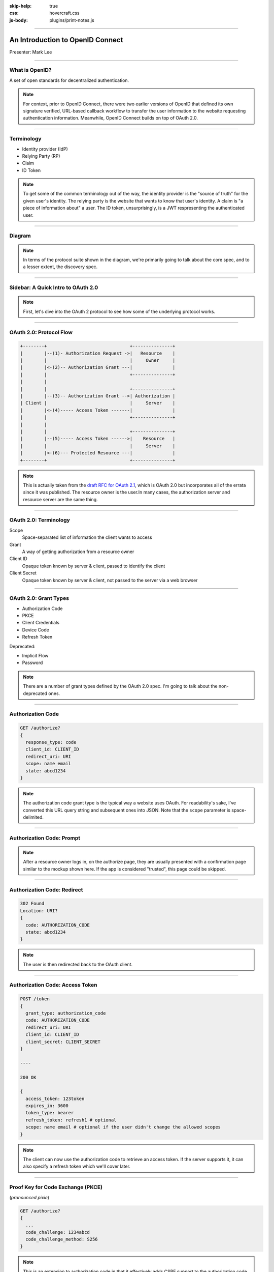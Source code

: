 :skip-help: true
:css: hovercraft.css
:js-body: plugins/print-notes.js

.. title:: An Introduction to OpenID Connect

----

An Introduction to OpenID Connect
=================================

.. image:: images/openid-logo.svg
   :alt: OpenID
   :width: 50%
   :target: https://openid.net/connect/

Presenter: Mark Lee

----

What is OpenID?
---------------

A set of open standards for decentralized authentication.

.. note::

   For context, prior to OpenID Connect, there were two earlier versions of OpenID that defined its
   own signature verified, URL-based callback workflow to transfer the user information to the
   website requesting authentication information. Meanwhile, OpenID Connect builds on top of
   OAuth 2.0.

----

Terminology
-----------

* Identity provider (IdP)
* Relying Party (RP)
* Claim
* ID Token

.. note::

   To get some of the common terminology out of the way, the identity provider is the "source of
   truth" for the given user's identity. The relying party is the website that wants to know that
   user's identity. A claim is "a piece of information about" a user. The ID token, unsurprisingly,
   is a JWT respresenting the authenticated user.

----

Diagram
-------

.. image:: images/OpenIDConnect-Map-4Feb2014.png
   :alt: [Protocol Suite & Underpinnings Diagram]

.. note::

   In terms of the protocol suite shown in the diagram, we're primarily going to talk about the core
   spec, and to a lesser extent, the discovery spec.

----

Sidebar: A Quick Intro to OAuth 2.0
-----------------------------------

.. image:: images/Oauth_logo.svg
   :alt: [OAuth logo]

.. note::
   First, let's dive into the OAuth 2 protocol to see how some of the underlying protocol works.

----

OAuth 2.0: Protocol Flow
------------------------

.. code::

   +--------+                               +---------------+
   |        |--(1)- Authorization Request ->|   Resource    |
   |        |                               |     Owner     |
   |        |<-(2)-- Authorization Grant ---|               |
   |        |                               +---------------+
   |        |
   |        |                               +---------------+
   |        |--(3)-- Authorization Grant -->| Authorization |
   | Client |                               |     Server    |
   |        |<-(4)----- Access Token -------|               |
   |        |                               +---------------+
   |        |
   |        |                               +---------------+
   |        |--(5)----- Access Token ------>|    Resource   |
   |        |                               |     Server    |
   |        |<-(6)--- Protected Resource ---|               |
   +--------+                               +---------------+

.. note::
   This is actually taken from the `draft RFC for OAuth 2.1`_, which is OAuth 2.0 but incorporates
   all of the errata since it was published. The resource owner is the user.In many cases, the
   authorization server and resource server are the same thing.

.. _draft RFC for OAuth 2.1: https://tools.ietf.org/html/draft-parecki-oauth-v2-1-03#section-1.2

----

OAuth 2.0: Terminology
----------------------

Scope
   Space-separated list of information the client wants to access

Grant
   A way of getting authorization from a resource owner

Client ID
   Opaque token known by server & client, passed to identify the client

Client Secret
   Opaque token known by server & client, not passed to the server via a web browser

----

OAuth 2.0: Grant Types
----------------------

* Authorization Code
* PKCE
* Client Credentials
* Device Code
* Refresh Token

Deprecated:

* Implicit Flow
* Password

.. note::
   There are a number of grant types defined by the OAuth 2.0 spec. I'm going to talk about the
   non-deprecated ones.

----

Authorization Code
------------------

.. code::

   GET /authorize?
   {
     response_type: code
     client_id: CLIENT_ID
     redirect_uri: URI
     scope: name email
     state: abcd1234
   }

.. note::
   The authorization code grant type is the typical way a website uses OAuth. For readability's
   sake, I've converted this URL query string and subsequent ones into JSON. Note that the ``scope``
   parameter is space-delimited.

----

Authorization Code: Prompt
--------------------------

.. image:: images/oauth-authorization-prompt.png
   :alt: [Mockup of a user's authorization prompt]
   :target: https://aaronparecki.com/oauth-2-simplified/oauth-authorization-prompt.png

.. note::
   After a resource owner logs in, on the authorize page, they are usually presented with a
   confirmation page similar to the mockup shown here. If the app is considered "trusted", this
   page could be skipped.

----

Authorization Code: Redirect
----------------------------

.. code::

   302 Found
   Location: URI?
   {
     code: AUTHORIZATION_CODE
     state: abcd1234
   }

.. note::
   The user is then redirected back to the OAuth client.

----

Authorization Code: Access Token
--------------------------------

.. code::

   POST /token
   {
     grant_type: authorization_code
     code: AUTHORIZATION_CODE
     redirect_uri: URI
     client_id: CLIENT_ID
     client_secret: CLIENT_SECRET
   }

   ----

   200 OK

   {
     access_token: 123token
     expires_in: 3600
     token_type: bearer
     refresh_token: refresh1 # optional
     scope: name email # optional if the user didn't change the allowed scopes
   }

.. note::
   The client can now use the authorization code to retrieve an access token. If the server
   supports it, it can also specify a refresh token which we'll cover later.

----

Proof Key for Code Exchange (PKCE)
----------------------------------

(*pronounced pixie*)

.. code::

   GET /authorize?
   {
     ...
     code_challenge: 1234abcd
     code_challenge_method: S256
   }

.. note::
   This is an extension to authorization code in that it effectively adds CSRF support to the
   authorization code method. The original use case for this was for mobile apps, but has since
   been recommended for server-side apps as well.

----

Client Credentials
------------------

.. code::

   POST /token
   {
     grant_type: client_credentials
     client_id: CLIENT_ID
     client_secret: CLIENT_SECRET
   }

.. note::
   The Client Credentials grant is used when applications request an access token to access their
   own resources, not on behalf of a resource owner.

----

Device Code
-----------

.. image:: images/sign-in-phone-hbo-max.jpg
   :alt: [HBO MAX example of a device code UI]
   :target: https://techwiser.com/wp-content/uploads/2020/12/sign-in-phone-hbo-max.jpg

.. note::
   This is basically the flow that happens when you pair a streaming service like YouTube or
   HBO MAX to your smart TV.

----

Refresh Code
------------

.. code::

   POST /token
   {
     grant_type: refresh_token
     refresh_token: refresh1
   }

.. note::
   Finally, the refresh code grant type allows for clients to request new access tokens before they expire.

----

How OpenID Connect uses OAuth 2.0
---------------------------------

* Required scope: ``openid``
* Optional pre-defined scopes (which map to claims):
   * ``profile``
   * ``email``
   * ``address``
   * ``phone``
* ``id_token`` is given alongside the ``access_token`` when accessing the token endpoint
* The user info endpoint provides the claim data defined by the above scopes

----

OpenID Connect: Discovery
-------------------------

.. code:: http

   GET /.well-known/openid-configuration HTTP/1.1
   Host: example.com

.. code:: http

   HTTP/1.1 200 OK
   Content-Type: application/json

   {
     "issuer": "https://id.example.com",
     "authorization_endpoint": "https://id.example.com/openid/authorize",
     "token_endpoint": "https://id.example.com/openid/token",
     "token_endpoint_auth_methods_supported": ["client_secret_basic", "private_key_jwt"],
     "token_endpoint_auth_signing_alg_values_supported": ["RS256", "ES256"],
     "userinfo_endpoint": "https://id.example.com/openid/userinfo",
     "jwks_uri": "https://id.example.com/openid/jwks",
     "response_types_supported": ["code"],
     "grant_types_supported": ["authorization_code"], "//": "optional",
     "subject_types_supported":  ["public", "pairwise"],
     "id_token_signing_alg_values_supported": ["RS256"]
   }

.. note::
   As mentioned earlier, the `discovery spec`_ is a separate spec from the `core spec`_. It
   describes a well-known URI endpoint that returns various metadata about the OpenID Connect
   implementation.

.. _discovery spec: https://openid.net/specs/openid-connect-discovery-1_0.html
.. _core spec: https://openid.net/specs/openid-connect-core-1_0.html

----

Questions❓
------------

.. image:: images/openid-logo.svg
   :alt: OpenID
   :width: 50%
   :target: https://openid.net/connect/

